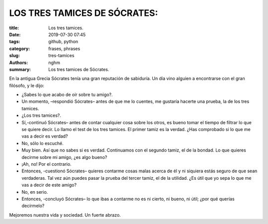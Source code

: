 LOS TRES TAMICES DE SÓCRATES:
-----------------------------

:title: Los tres tamices.
:date: 2019-07-30 07:45
:tags: github, python
:category: frases, phrases
:slug: tres-tamices
:authors: nghm
:summary: Los tres tamices de Sócrates.


En la antigua Grecia Sócrates tenía una gran reputación de sabiduría. Un día vino alguien a encontrarse con el gran filósofo, y le dijo:

- ¿Sabes lo que acabo de oír sobre tu amigo?.
- Un momento, –respondió Sócrates– antes de que me lo cuentes, me gustaría hacerte una prueba, la de los tres tamices.
- ¿Los tres tamices?.
- Sí,-continuó Sócrates– antes de contar cualquier cosa sobre los otros, es bueno tomar el tiempo de filtrar lo que se quiere decir. Lo llamo el test de los tres tamices. El primer tamiz es la verdad. ¿Has comprobado si lo que me vas a decir es verdad?
- No, sólo lo escuché.
- Muy bien. Así que no sabes si es verdad. Continuamos con el segundo tamiz, el de la bondad. Lo que quieres decirme sobre mi amigo, ¿es algo bueno?
- ¡Ah, no! Por el contrario.
- Entonces, -cuestionó Sócrates– quieres contarme cosas malas acerca de él y ni siquiera estás seguro de que sean verdaderas. Tal vez aún puedes pasar la prueba del tercer tamiz, el de la utilidad. ¿Es útil que yo sepa lo que me vas a decir de este amigo?
- No, en serio.
- Entonces, -concluyó Sócrates– lo que ibas a contarme no es ni cierto, ni bueno, ni útil; ¿por qué querías decírmelo?

Mejoremos nuestra vida y sociedad. Un fuerte abrazo.
